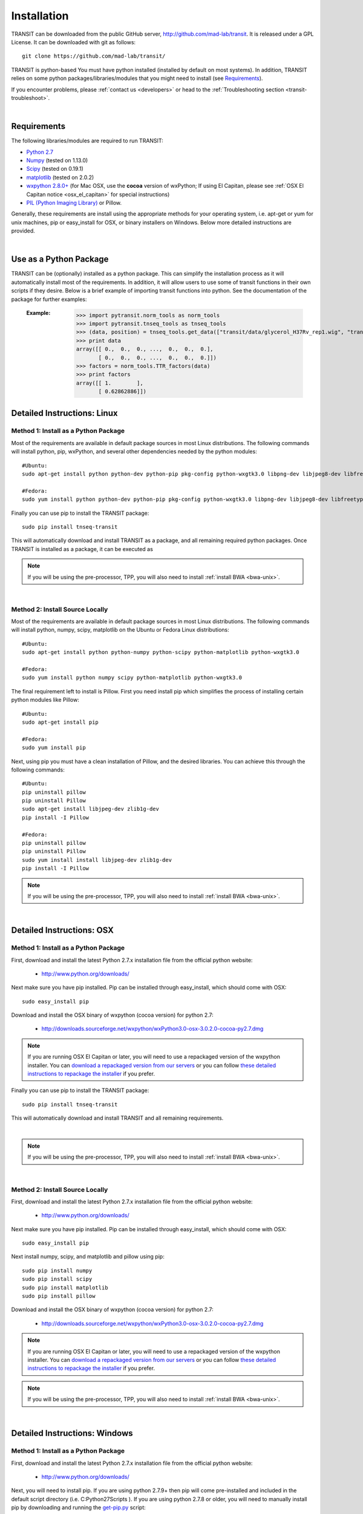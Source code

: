 

.. _install-link:

Installation
============
TRANSIT can be downloaded from the public GitHub server,
`http://github.com/mad-lab/transit <http://github.com/mad-lab/transit>`_. It is released under a GPL
License. It can be downloaded with git as follows:

::


    git clone https://github.com/mad-lab/transit/


TRANSIT is python-based You must have python installed (installed by
default on most systems). In addition, TRANSIT relies on some python
packages/libraries/modules that you might need to install (see `Requirements`_).

If you encounter problems, please :ref:`contact us <developers>` or head to the :ref:`Troubleshooting section <transit-troubleshoot>`.


|

Requirements
------------
The following libraries/modules are required to run TRANSIT:


+ `Python 2.7 <http://www.python.org>`_
+ `Numpy <http://www.numpy.org/>`_ (tested on 1.13.0)
+ `Scipy <http://www.scipy.org/>`_ (tested on 0.19.1)
+ `matplotlib <http://matplotlib.org/users/installing.html>`_ (tested on 2.0.2)
+ `wxpython 2.8.0+ <http://www.wxpython.org/>`_ (for Mac OSX, use the **cocoa** version of wxPython; If using El Capitan, please see :ref:`OSX El Capitan notice <osx_el_capitan>` for special instructions)
+ `PIL (Python Imaging Library) <http://www.pythonware.com/products/pil/>`_ or Pillow.


Generally, these requirements are install using the appropriate
methods for your operating system, i.e. apt-get or yum for unix
machines, pip or easy_install for OSX, or binary installers on
Windows. Below more detailed instructions are provided.

|



Use as a Python Package
-----------------------------------------------------


TRANSIT can be (optionally) installed as a python package. This can simplify the installation process as it will automatically install most of the requirements. In addition, it will allow users to use some of transit functions in their own scripts if they desire. Below is a brief example of importing transit functions into python. See the documentation of the package for further examples:

    :Example:
        >>> import pytransit.norm_tools as norm_tools
        >>> import pytransit.tnseq_tools as tnseq_tools
        >>> (data, position) = tnseq_tools.get_data(["transit/data/glycerol_H37Rv_rep1.wig", "transit/data/glycerol_H37Rv_rep2.wig"])
        >>> print data
        array([[ 0.,  0.,  0., ...,  0.,  0.,  0.],
               [ 0.,  0.,  0., ...,  0.,  0.,  0.]])
        >>> factors = norm_tools.TTR_factors(data)
        >>> print factors
        array([[ 1.        ],
               [ 0.62862886]])

    .. seealso:: :class:`transit`






Detailed Instructions: Linux
----------------------------


Method 1: Install as a Python Package
~~~~~~~~~~~~~~~~~~~~~~~~~~~~~~~~~~~~~


Most of the requirements are available in default package sources in
most Linux distributions. The following commands will install python, pip, wxPython, and several other dependencies needed by the python modules:


::

    #Ubuntu:
    sudo apt-get install python python-dev python-pip pkg-config python-wxgtk3.0 libpng-dev libjpeg8-dev libfreetype6-dev

    #Fedora:
    sudo yum install python python-dev python-pip pkg-config python-wxgtk3.0 libpng-dev libjpeg8-dev libfreetype6-dev


Finally you can use pip to install the TRANSIT package:

::

    sudo pip install tnseq-transit

This will automatically download and install TRANSIT as a package, and all remaining required python packages. Once TRANSIT is installed as a package, it can be executed as


.. NOTE::
   If you will be using the pre-processor, TPP, you will also need to install :ref:`install BWA <bwa-unix>`.


|


Method 2: Install Source Locally
~~~~~~~~~~~~~~~~~~~~~~~~~~~~~~~~


Most of the requirements are available in default package sources in
most Linux distributions. The following commands will install python,
numpy, scipy, matplotlib on the Ubuntu or Fedora Linux distributions:

::


    #Ubuntu:
    sudo apt-get install python python-numpy python-scipy python-matplotlib python-wxgtk3.0

    #Fedora:
    sudo yum install python numpy scipy python-matplotlib python-wxgtk3.0


The final requirement left to install is Pillow. First you need
install pip which simplifies the process of installing certain python
modules like Pillow:


::


    #Ubuntu:
    sudo apt-get install pip

    #Fedora:
    sudo yum install pip


Next, using pip you must have a clean installation of Pillow, and the
desired libraries. You can achieve this through the following
commands:

::


    #Ubuntu:
    pip uninstall pillow
    pip uninstall Pillow
    sudo apt-get install libjpeg-dev zlib1g-dev
    pip install -I Pillow

    #Fedora:
    pip uninstall pillow
    pip uninstall Pillow
    sudo yum install install libjpeg-dev zlib1g-dev
    pip install -I Pillow



.. NOTE::
       If you will be using the pre-processor, TPP, you will also need to install :ref:`install BWA <bwa-unix>`.



|

Detailed Instructions: OSX
--------------------------





Method 1: Install as a Python Package
~~~~~~~~~~~~~~~~~~~~~~~~~~~~~~~~~~~~~


First, download and install the latest Python 2.7.x installation file from the official python website:



 + `http://www.python.org/downloads/ <http://www.python.org/downloads/>`_


Next make sure you have pip installed. Pip can be installed through easy_install, which should come with OSX:

::


    sudo easy_install pip


Download and install the OSX binary of wxpython (cocoa version) for python 2.7:

 + `http://downloads.sourceforge.net/wxpython/wxPython3.0-osx-3.0.2.0-cocoa-py2.7.dmg <http://downloads.sourceforge.net/wxpython/wxPython3.0-osx-3.0.2.0-cocoa-py2.7.dmg>`_

.. _osx_el_capitan:

.. NOTE::
   If you are running OSX El Capitan or later, you will need to use a repackaged version of the
   wxpython installer. You can `download a repackaged version from our servers <http://orca1.tamu.edu/essentiality/transit/wxPython3.0-osx-cocoa-py2.7_mad_elcapitan.pkg>`_ or you can follow `these detailed instructions to repackage the installer <http://davixx.fr/blog/2016/01/25/wxpython-on-os-x-el-capitan/>`_ if you prefer.




Finally you can use pip to install the TRANSIT package:


::

    sudo pip install tnseq-transit

This will automatically download and install TRANSIT and all remaining requirements.


|


.. NOTE::
   If you will be using the pre-processor, TPP, you will also need to install :ref:`install BWA <bwa-unix>`.

|


Method 2: Install Source Locally
~~~~~~~~~~~~~~~~~~~~~~~~~~~~~~~~

First, download and install the latest Python 2.7.x installation file from the official python website:


 + `http://www.python.org/downloads/ <http://www.python.org/downloads/>`_


Next make sure you have pip installed. Pip can be installed through easy_install, which should come with OSX:

::


    sudo easy_install pip


Next install numpy, scipy, and matplotlib and pillow using pip:

::


    sudo pip install numpy
    sudo pip install scipy
    sudo pip install matplotlib
    sudo pip install pillow


Download and install the OSX binary of wxpython (cocoa version) for python 2.7:


 + `http://downloads.sourceforge.net/wxpython/wxPython3.0-osx-3.0.2.0-cocoa-py2.7.dmg <http://downloads.sourceforge.net/wxpython/wxPython3.0-osx-3.0.2.0-cocoa-py2.7.dmg>`_

.. NOTE::
   If you are running OSX El Capitan or later, you will need to use a repackaged version of the
   wxpython installer. You can `download a repackaged version from our servers <http://orca1.tamu.edu/essentiality/transit/wxPython3.0-osx-cocoa-py2.7_mad_elcapitan.pkg>`_ or you can follow `these detailed instructions to repackage the installer <http://davixx.fr/blog/2016/01/25/wxpython-on-os-x-el-capitan/>`_ if you prefer.


.. NOTE::
     If you will be using the pre-processor, TPP, you will also need to install :ref:`install BWA <bwa-unix>`.



|

Detailed Instructions: Windows
------------------------------


Method 1: Install as a Python Package
~~~~~~~~~~~~~~~~~~~~~~~~~~~~~~~~~~~~~

First, download and install the latest Python 2.7.x installation file
from the official python website:


 + `http://www.python.org/downloads/ <http://www.python.org/downloads/>`_


Next, you will need to install pip. If you are using python 2.7.9+
then pip will come pre-installed and included in the default script
directory (i.e. C:\Python27\Scripts ). If you are using python 2.7.8
or older, you will need to manually install pip by downloading and
running the `get-pip.py <https://bootstrap.pypa.io/get-pip.py>`_ script:


::


    python.exe get-pip.py


Make sure that "wheel" is installed. This is necessary to allow you to
install .whl (wheel) files:

::

    pip.exe install wheel

Next install the transit package using pip:

::

    pip.exe install tnseq-transit




To use transit in GUI mode you will need to install wxPython versions 3.0 or earlier. We have provided .whl files which you can download and install below. (Note: Make sure to
choose the files that match your Windows version i.e. 32/64 bit)


  + `wxPython-3.0.2.0-cp27-none-win_amd64.whl <http://saclab.tamu.edu/essentiality/transit/wxPython-3.0.2.0-cp27-none-win_amd64.whl>`_ or `[32 bit] <http://saclab.tamu.edu/essentiality/transit/wxPython-3.0.2.0-cp27-none-win32.whl>`_


  + `wxPython_common-3.0.2.0-py2-none-any.whl <http://saclab.tamu.edu/essentiality/transit/wxPython_common-3.0.2.0-py2-none-any.whl>`_ or `[32 bit] <http://saclab.tamu.edu/essentiality/transit/wxPython_common-3.0.2.0-py2-none-any.whl>`_


Finally, install the files using pip:

::


    pip.exe install wxPython-3.0.2.0-cp27-none-win_amd64.whl
    pip.exe install wxPython_common-3.0.2.0-py2-none-any.whl


making sure to replace the name with the file you downloaded (i.e. 32bit vs 64 bit)


.. NOTE::
    If you will be using the pre-processor, TPP, you will also need to install :ref:`install BWA <bwa-win>`.




Method 2: Install Source Locally
~~~~~~~~~~~~~~~~~~~~~~~~~~~~~~~~

First, download and install the latest Python 2.7.x installation file
from the official python website:


 + `http://www.python.org/downloads/ <http://www.python.org/downloads/>`_


Next, you will need to install pip. If you are using python 2.7.9+
then pip will come pre-installed and included in the default script
directory (i.e. C:\Python27\Scripts ). If you are using python 2.7.8
or older, you will need to manually install pip by downloading and
running the `get-pip.py <https://bootstrap.pypa.io/get-pip.py>`_ script:


::


    python.exe get-pip.py


Make sure that "wheel" is installed. This is necessary to allow you to
install .whl (wheel) files:

::


    pip.exe install wheel


Download the .whl files for all the requirements (Note: Make sure to
choose the files that match your Windows version i.e. 32/64 bit)

  + `numpy-1.9.2+mkl-cp27-none-win_amd64.whl <http://saclab.tamu.edu/essentiality/transit/numpy-1.9.2+mkl-cp27-none-win_amd64.whl>`_ or `[32 bit] <http://saclab.tamu.edu/essentiality/transit/numpy-1.9.2+mkl-cp27-none-win32.whl>`_


  + `scipy-0.15.1-cp27-none-win_amd64.whl <http://saclab.tamu.edu/essentiality/transit/scipy-0.15.1-cp27-none-win_amd64.whl>`_ or `[32 bit] <http://saclab.tamu.edu/essentiality/transit/scipy-0.15.1-cp27-none-win32.whl>`_


  + `matplotlib-1.4.3-cp27-none-win_amd64.whl <http://saclab.tamu.edu/essentiality/transit/matplotlib-1.4.3-cp27-none-win_amd64.whl>`_ or `[32 bit] <http://saclab.tamu.edu/essentiality/transit/matplotlib-1.4.3-cp27-none-win32.whl>`_


  + `Pillow-2.8.2-cp27-none-win_amd64.whl <http://saclab.tamu.edu/essentiality/transit/Pillow-2.8.2-cp27-none-win_amd64.whl>`_ or `[32 bit] <http://saclab.tamu.edu/essentiality/transit/Pillow-2.8.2-cp27-none-win32.whl>`_


  + `wxPython-3.0.2.0-cp27-none-win_amd64.whl <http://saclab.tamu.edu/essentiality/transit/wxPython-3.0.2.0-cp27-none-win_amd64.whl>`_ or `[32 bit] <http://saclab.tamu.edu/essentiality/transit/wxPython-3.0.2.0-cp27-none-win32.whl>`_


  + `wxPython_common-3.0.2.0-py2-none-any.whl <http://saclab.tamu.edu/essentiality/transit/wxPython_common-3.0.2.0-py2-none-any.whl>`_ or `[32 bit] <http://saclab.tamu.edu/essentiality/transit/wxPython_common-3.0.2.0-py2-none-any.whl>`_






Source: These files were obtained from the `Unofficial Windows Binaries for Python Extension Packages by Christoph Gohlke, Laboratory for Fluorescence Dynamics, University of California, Irvine. <http://www.lfd.uci.edu/~gohlke/pythonlibs/>`_


Finally, install the files using pip:

::


    pip.exe install numpy-1.9.2+mkl-cp27-none-win_amd64.whl
    pip.exe install scipy-0.15.1-cp27-none-win_amd64.whl
    pip.exe install matplotlib-1.4.3-cp27-none-win_amd64.whl
    pip.exe install Pillow-2.8.1-cp27-none-win_amd64.whl
    pip.exe install wxPython-3.0.2.0-cp27-none-win_amd64.whl
    pip.exe install wxPython_common-3.0.2.0-py2-none-any.whl



.. NOTE::
       If you will be using the pre-processor, TPP, you will also need to install :ref:`install BWA <bwa-win>`.


|


Optional: Install BWA to use with TPP pre-processor
---------------------------------------------------

If you will be using the pre-processor, TPP, you will also need to install `BWA <http://bio-bwa.sourceforge.net/>`_.




.. _bwa-unix:

Linux & OSX Instructions
~~~~~~~~~~~~~~~~~~~~~~~~

Download the source files:


 + `http://sourceforge.net/projects/bio-bwa/files/ <http://sourceforge.net/projects/bio-bwa/files/>`_


Extract the files:

::


    tar -xvjf bwa-0.7.12.tar.bz2


Go to the directory with the extracted source-code, and run make to create the executable files:

::


    cd bwa-0.7.12
    make


.. _bwa-win:

Windows Instructions
~~~~~~~~~~~~~~~~~~~~

For Windows, we provide a windows executable (.exe) for Windows 64 bit:

  + `bwa-0.7.12_windows.zip <http://saclab.tamu.edu/essentiality/transit/bwa-0.7.12_windows.zip>`_



The 32-bit version of Windows is not recommended as it is limited in the amount of system memory that can be used.


|

|
----

|

|

.. _transit-troubleshoot:

Troubleshooting
---------------

|

1. Gtk-ERROR \*\*: GTK+ 2.x symbols detected
~~~~~~~~~~~~~~~~~~~~~~~~~~~~~~~~~~~~~~~~~~~~


This error can occur if you have GTK2 already installed and then install wxPython version 3.0+. To fix this, please try installing version 2.8 of wxPython or install a new version of GTK3. More information on this error to come. 


|

2. wxPython & OSX: "The Installer could not install the software because there was no software found to install."
~~~~~~~~~~~~~~~~~~~~~~~~~~~~~~~~~~~~~~~~~~~~~~~~~~~~~~~~~~~~~~~~~~~~~~~~~~~~~~~~~~~~~~~~~~~~~~~~~~~~~~~~~~~~~~~~~~

If you are running OSX El Capitan or later, you will need to use a repackaged
version of the wxpython installer as OSX El Capitan has removed support for older packaging methods still used by wxPython. You can `download a repackaged version of wxPython
from our servers <http://orca1.tamu.edu/essentiality/transit/wxPython3.0-osx-cocoa-py2.7_mad_elcapitan.pkg>`_ or you can follow `these detailed instructions to repackage the installer <http://davixx.fr/blog/2016/01/25/wxpython-on-os-x-el-capitan/>`_ if you prefer.


|

3. No window appears when running in GUI mode.
~~~~~~~~~~~~~~~~~~~~~~~~~~~~~~~~~~~~~~~~~~~~~~


This problem is likely due to running an unsupported version of matplotlib.
Please download and install the version 2.0.2. You can download  and manually
install the source from the following location:

 + `matplotlib-1.4.3 <https://sourceforge.net/projects/matplotlib/files/matplotlib/>`_

Or, if you have pip installed, you can install using pip and specify the desired version:

::

    pip install 'matplotlib' --force-reinstall


|

4. Unable to locate package python-wxgtk3.0
~~~~~~~~~~~~~~~~~~~~~~~~~~~~~~~~~~~~~~~~~~~

Your version of Linux might not have the repository address that includes python-wxgtk3.0. You can attempt to install version 2.8 instead:

::

    sudo apt-get install python-wxgtk2.8



or you can add the repository that includes version 3.0 and install it:

::

    # Add repo for 14.04
    sudo add-apt-repository "deb http://archive.ubuntu.com/ubuntu utopic main restricted universe"

    #Update repo information
    sudo apt-get update

    #Install wxPython 3.0
    sudo apt-get install python-wxgtk3.0

    #Remove repo to prevent version conflicts
    sudo add-apt-repository --remove "deb http://archive.ubuntu.com/ubuntu utopic main restricted universe"


|

5. pip: SystemError: Cannot compile 'Python.h'.
~~~~~~~~~~~~~~~~~~~~~~~~~~~~~~~~~~~~~~~~~~~~~~~

This occurs when you do not have the development libraries for python. You can fix this by installing the python-dev packages:


::

    sudo apt-get install python-dev


|

6. pip: "The following required packages can not be built: freetype,png," etc.
~~~~~~~~~~~~~~~~~~~~~~~~~~~~~~~~~~~~~~~~~~~~~~~~~~~~~~~~~~~~~~~~~~~~~~~~~~~~~~

This occurs when you do not have some dependencies that are necessary to build some of the python modules TRANSIT requires (usually matplotlib). Installing the following linux dependencies should fix this:

::

    sudo apt-get install libpng-dev libjpeg8-dev libfreetype6-dev


|

7. pip: "No lapack/blas resources found"
~~~~~~~~~~~~~~~~~~~~~~~~~~~~~~~~~~~~~~~~

This occurs when you do not have some dependencies that are necessary to build some of the python modules TRANSIT requires (usually numpy/scipy). Installing the following linux dependencies should fix this:


::

    sudo apt-get install libblas-dev liblapack-dev libatlas-base-dev gfortran


|

8. "resources.ContextualVersionConflict (six 1.5.2)..."
~~~~~~~~~~~~~~~~~~~~~~~~~~~~~~~~~~~~~~~~~~~~~~~~~~~~~~~

This occurs some of the python modules are out of date. You can use pip to upgrade them as follows:


::

    sudo pip install six --upgrade
